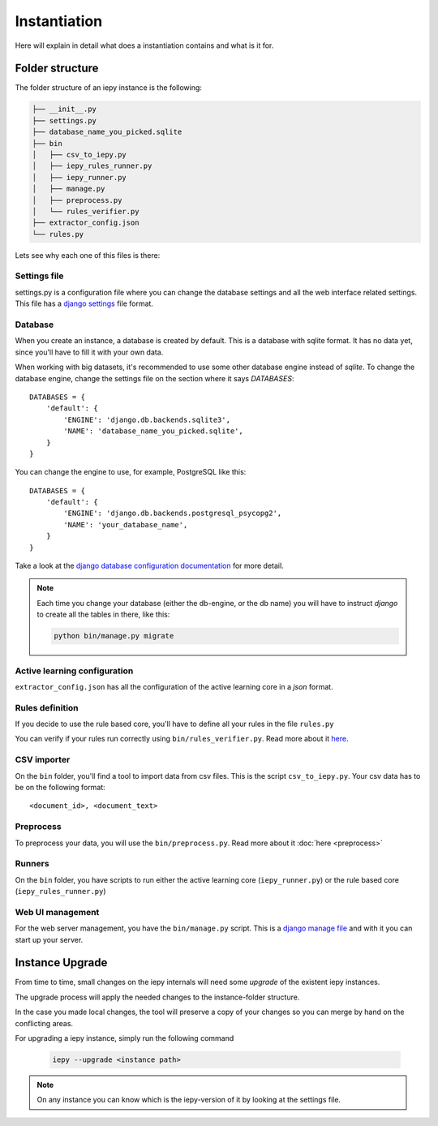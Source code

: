 Instantiation
=============

Here will explain in detail what does a instantiation contains and what is it for.

Folder structure
----------------

The folder structure of an iepy instance is the following:

.. code-block:: bash

    ├── __init__.py
    ├── settings.py
    ├── database_name_you_picked.sqlite
    ├── bin
    │   ├── csv_to_iepy.py
    │   ├── iepy_rules_runner.py
    │   ├── iepy_runner.py
    │   ├── manage.py
    │   ├── preprocess.py
    │   └── rules_verifier.py
    ├── extractor_config.json
    └── rules.py


Lets see why each one of this files is there:


Settings file
.............

settings.py is a configuration file where you can change the database settings and all the web interface related settings.
This file has a `django settings <https://docs.djangoproject.com/en/1.7/ref/settings/>`_ file format.

Database
........

When you create an instance, a database is created by default.
This is a database with sqlite format. It has no data yet, since you'll have to fill it with your own data.

When working with big datasets, it's recommended to use some other database engine instead of *sqlite*.
To change the database engine, change the settings file on the section where it says `DATABASES`:

::

    DATABASES = {
        'default': {
            'ENGINE': 'django.db.backends.sqlite3',
            'NAME': 'database_name_you_picked.sqlite',
        }
    }

You can change the engine to use, for example, PostgreSQL like this:

::

    DATABASES = {
        'default': {
            'ENGINE': 'django.db.backends.postgresql_psycopg2',
            'NAME': 'your_database_name',
        }
    }

Take a look at the `django database configuration documentation <https://docs.djangoproject.com/en/dev/ref/settings/#databases>`_ for more detail.

.. note::

    Each time you change your database (either the db-engine, or the db name) you will have
    to instruct *django* to create all the tables in there, like this:

    .. code-block:: bash

        python bin/manage.py migrate


Active learning configuration
.............................

``extractor_config.json`` has all the configuration of the active learning core in a *json* format.

Rules definition
................

If you decide to use the rule based core, you'll have to define all your rules in the file ``rules.py``

You can verify if your rules run correctly using ``bin/rules_verifier.py``.
Read more about it `here <rules_tutorial.html#verifying-your-rules>`__.

CSV importer
............

On the ``bin`` folder, you'll find a tool to import data from csv files. This is the script ``csv_to_iepy.py``.
Your csv data has to be on the following format:

::

    <document_id>, <document_text>

Preprocess
..........

To preprocess your data, you will use the  ``bin/preprocess.py``. Read more about it :doc:`here <preprocess>`

Runners
.......

On the ``bin`` folder, you have scripts to run either the active learning core (``iepy_runner.py``) or the
rule based core (``iepy_rules_runner.py``)

Web UI management
.................

For the web server management, you have the ``bin/manage.py`` script. This is a `django manage file <https://docs.djangoproject.com/en/1.7/ref/django-admin/>`_
and with it you can start up your server.


Instance Upgrade
----------------

From time to time, small changes on the iepy internals will need some *upgrade* of the existent iepy instances.

The upgrade process will apply the needed changes to the instance-folder structure.

In the case you made local changes, the tool will preserve a copy of your changes so you can merge by hand on the conflicting areas.

For upgrading a iepy instance, simply run the following command

    .. code-block:: bash

        iepy --upgrade <instance path>

.. note::

    On any instance you can know which is the iepy-version of it by looking at the settings file.
